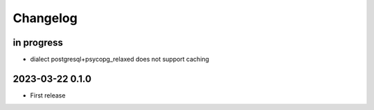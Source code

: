 #########
Changelog
#########


in progress
===========

- dialect postgresql+psycopg_relaxed does not support caching


2023-03-22 0.1.0
================
- First release
